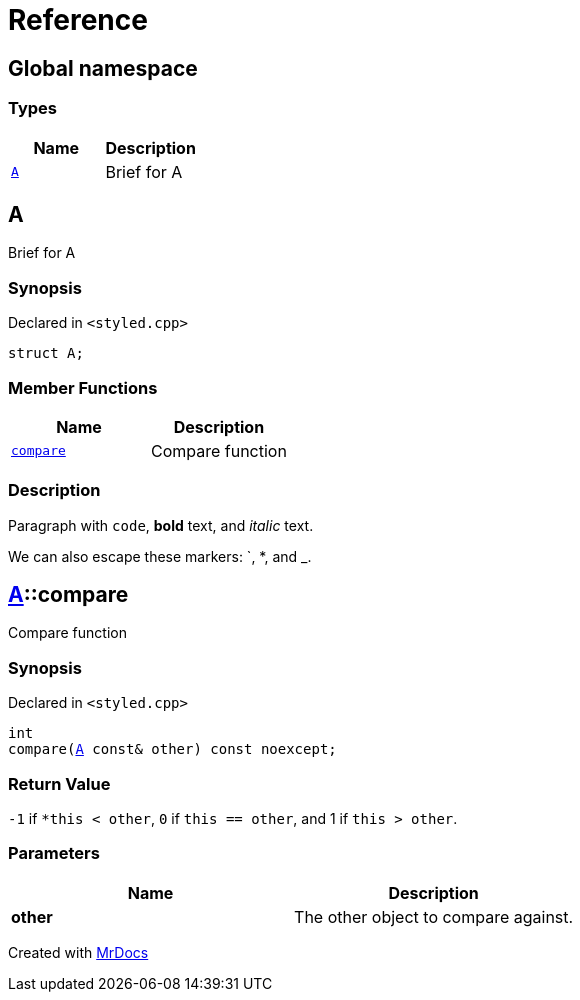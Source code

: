 = Reference
:mrdocs:

[#index]
== Global namespace


=== Types

[cols=2]
|===
| Name | Description 

| <<A,`A`>> 
| Brief for A

|===

[#A]
== A


Brief for A

=== Synopsis


Declared in `&lt;styled&period;cpp&gt;`

[source,cpp,subs="verbatim,replacements,macros,-callouts"]
----
struct A;
----

=== Member Functions

[cols=2]
|===
| Name | Description 

| <<A-compare,`compare`>> 
| Compare function

|===



=== Description


Paragraph with `code`, *bold* text, and _italic_ text&period;

We can also escape these markers&colon; &grave;, &ast;, and &lowbar;&period;



[#A-compare]
== <<A,A>>::compare


Compare function

=== Synopsis


Declared in `&lt;styled&period;cpp&gt;`

[source,cpp,subs="verbatim,replacements,macros,-callouts"]
----
int
compare(<<A,A>> const& other) const noexcept;
----

=== Return Value


`&hyphen;1` if `&ast;this &lt; other`, `0` if        `this &equals;&equals; other`, and 1 if `this &gt; other`&period;

=== Parameters


|===
| Name | Description

| *other*
| The other object to compare against&period;

|===



[.small]#Created with https://www.mrdocs.com[MrDocs]#
